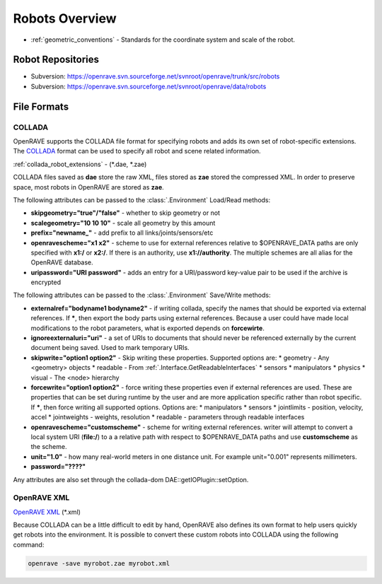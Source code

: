 .. _robots_overview:

Robots Overview
===============

* :ref:`geometric_conventions` - Standards for the coordinate system and scale of the robot.

.. _robots_repositories:

Robot Repositories
------------------

* Subversion: https://openrave.svn.sourceforge.net/svnroot/openrave/trunk/src/robots

* Subversion: https://openrave.svn.sourceforge.net/svnroot/openrave/data/robots

File Formats
------------

COLLADA
~~~~~~~

OpenRAVE supports the COLLADA file format for specifying robots and adds its own set of robot-specific extensions. The `COLLADA <https://collada.org/mediawiki/index.php/COLLADA_-_Digital_Asset_and_FX_Exchange_Schema>`_ format can be used to specify all robot and scene related information.

:ref:`collada_robot_extensions` - (\*.dae, \*.zae)

COLLADA files saved as **dae** store the raw XML, files stored as **zae** stored the compressed XML. In order to preserve space, most robots in OpenRAVE are stored as **zae**.

The following attributes can be passed to the :class:`.Environment` Load/Read methods:

* **skipgeometry="true"/"false"** - whether to skip geometry or not
* **scalegeometry="10 10 10"** - scale all geometry by this amount
* **prefix="newname_"** - add prefix to all links/joints/sensors/etc
* **openravescheme="x1 x2"** - scheme to use for external references relative to $OPENRAVE_DATA paths are only specified with **x1:/** or **x2:/**. If there is an authority, use **x1://authority**. The multiple schemes are all alias for the OpenRAVE database.
* **uripassword="URI password"** - adds an entry for a URI/password key-value pair to be used if the archive is encrypted

The following attributes can be passed to the :class:`.Environment` Save/Write methods:

* **externalref="bodyname1 bodyname2"** - if writing collada, specify the names that should be exported via external references. If **\***, then export the body parts using external references. Because a user could have made local modifications to the robot parameters, what is exported depends on **forcewirte**.
* **ignoreexternaluri="uri"** - a set of URIs to documents that should never be referenced externally by the current document being saved. Used to mark temporary URIs.
* **skipwrite="option1 option2"** - Skip writing these properties. Supported options are:
  * geometry - Any <geometry> objects
  * readable - From :ref:`.Interface.GetReadableInterfaces`
  * sensors
  * manipulators
  * physics
  * visual - The <node> hierarchy
* **forcewrite="option1 option2"** - force writing these properties even if external references are used. These are properties that can be set during runtime by the user and are more application specific rather than robot specific. If **\***, then force writing all supported options. Options are:
  * manipulators
  * sensors
  * jointlimits - position, velocity, accel
  * jointweights - weights, resolution
  * readable - parameters through readable interfaces
* **openravescheme="customscheme"** - scheme for writing external references. writer will attempt to convert a local system URI (**file:/**) to a a relative path with respect to $OPENRAVE_DATA paths and use **customscheme** as the scheme.
* **unit="1.0"**  - how many real-world meters in one distance unit. For example unit="0.001" represents millimeters.

* **password="????"**
Any attributes are also set through the collada-dom DAE::getIOPlugin::setOption.

OpenRAVE XML
~~~~~~~~~~~~

`OpenRAVE XML <http://openrave.programmingvision.com/wiki/index.php/Format:XML>`_ (\*.xml)

Because COLLADA can be a little difficult to edit by hand, OpenRAVE also defines its own format to help users quickly get robots into the environment. It is possible to convert these custom robots into COLLADA using the following command:

.. code-block:: bash

   openrave -save myrobot.zae myrobot.xml
